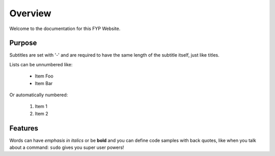 Overview
========
Welcome to the documentation for this FYP Website.

Purpose
-------
Subtitles are set with '-' and are required to have the same length
of the subtitle itself, just like titles.

Lists can be unnumbered like:

 * Item Foo
 * Item Bar

Or automatically numbered:

 #. Item 1
 #. Item 2

Features
--------
Words can have *emphasis in italics* or be **bold** and you can define
code samples with back quotes, like when you talk about a command: ``sudo``
gives you super user powers!